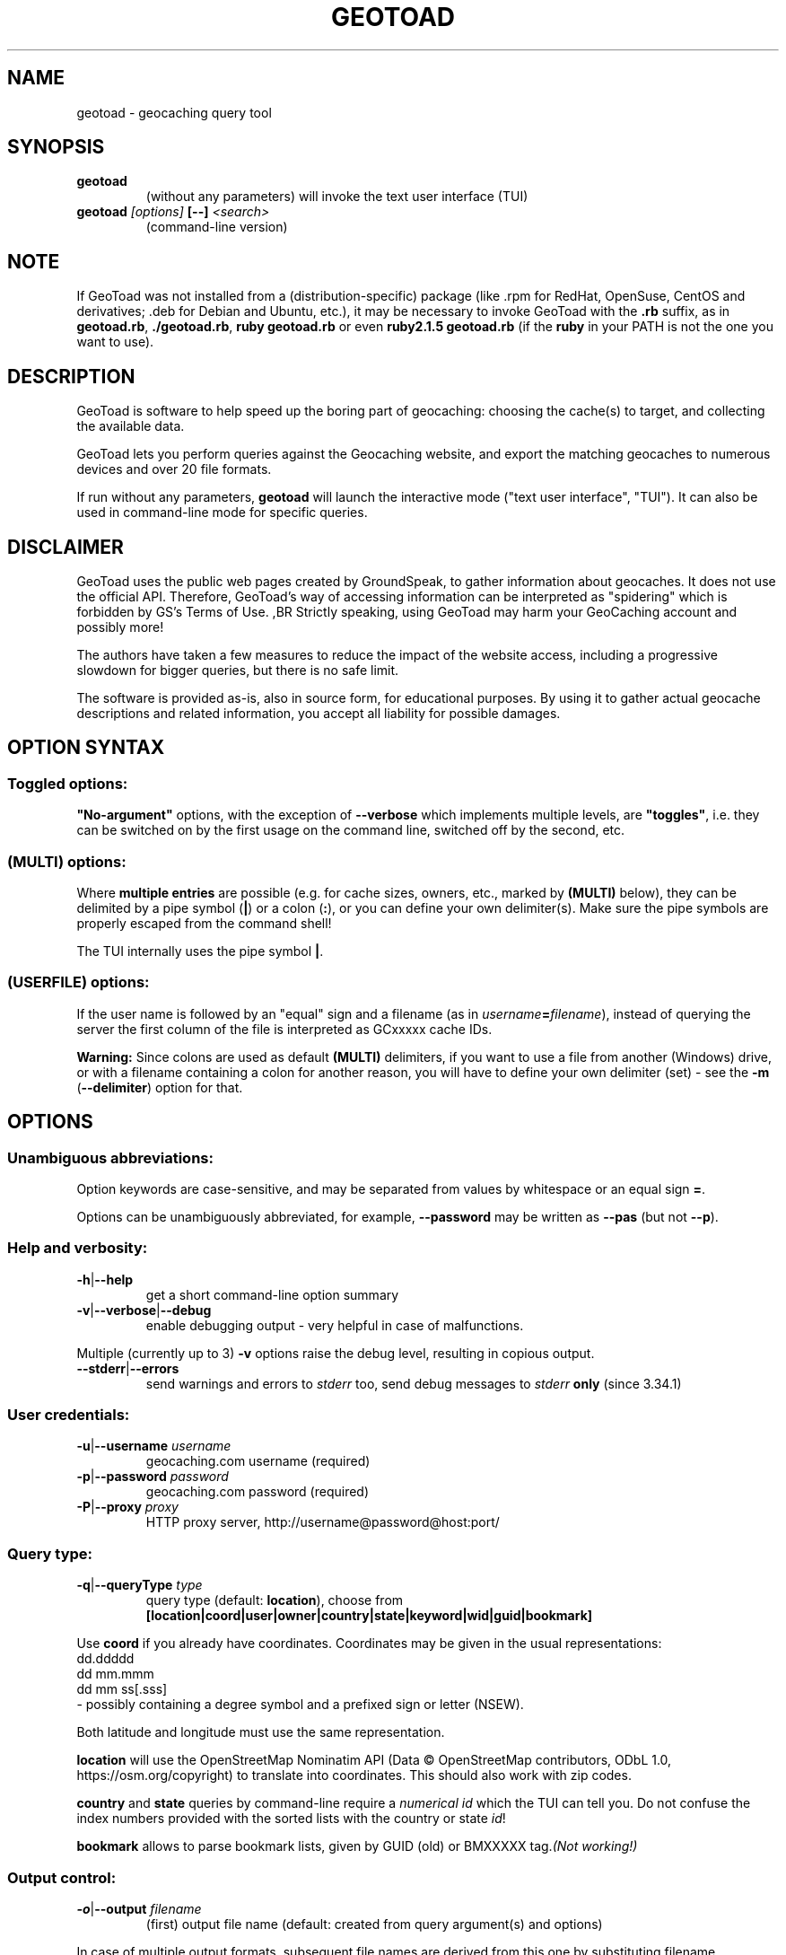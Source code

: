 .TH "GEOTOAD" "1" "23 Mar 2024" "steve8x8@googlemail.com" "Geocaching Query Tool"

.SH "NAME"

geotoad \- geocaching query tool

.SH "SYNOPSIS"
.TP
\fBgeotoad\fR
(without any parameters) will invoke the text user interface (TUI)
.TP
\fBgeotoad\fR \fI[options]\fR \fB[\-\-]\fR \fI<search>\fR
(command-line version)

.SH "NOTE"
.PP
If GeoToad was not installed from a (distribution-specific) package
(like .rpm for RedHat, OpenSuse, CentOS and derivatives; .deb for Debian
and Ubuntu, etc.), it may be necessary to invoke GeoToad with the
\fB.rb\fR
suffix, as in \fBgeotoad.rb\fR, \fB./geotoad.rb\fR, \fBruby geotoad.rb\fR
or even \fBruby2.1.5 geotoad.rb\fR
(if the \fBruby\fR in your PATH is not the one you want to use).

.SH "DESCRIPTION"
.PP
GeoToad is software to help speed up the boring part of geocaching:
choosing the cache(s) to target, and collecting the available data.
.PP
GeoToad lets you perform queries against the Geocaching website,
and export the matching geocaches to numerous devices and over 20 file formats.
.PP
If run without any parameters,
\fBgeotoad\fR
will launch the interactive mode ("text user interface", "TUI").
It can also be used in command-line mode for specific queries.

.SH "DISCLAIMER"
.PP
GeoToad uses the public web pages created by GroundSpeak, to gather information
about geocaches. It does not use the official API. Therefore, GeoToad's way
of accessing information can be interpreted as "spidering" which is forbidden
by GS's Terms of Use.
,BR
Strictly speaking, using GeoToad may harm your GeoCaching account and possibly more!
.PP
The authors have taken a few measures to reduce the impact of the website access,
including a progressive slowdown for bigger queries, but there is no safe limit.
.PP
The software is provided as-is, also in source form, for educational purposes.
By using it to gather actual geocache descriptions and related information,
you accept all liability for possible damages.

.SH "OPTION SYNTAX"

.SS "Toggled options:"
\fB"No-argument"\fR options, with the exception of \fB\-\-verbose\fR which
implements multiple levels, are \fB"toggles"\fR, i.e. they can be switched
on by the first usage on the command line, switched off by the second, etc.

.SS "(MULTI) options:"
Where \fBmultiple entries\fR are possible (e.g. for cache sizes, owners, etc.,
marked by \fB(MULTI)\fR below),
they can be delimited by a pipe symbol (\fB|\fR) or a colon (\fB:\fR),
or you can define your own delimiter(s).
Make sure the pipe symbols are properly escaped from the command shell!
.PP
The TUI internally uses the pipe symbol \fB|\fR.

.SS "(USERFILE) options:"
If the user name is followed by an "equal" sign and a filename
(as in \fIusername\fR\fB=\fR\fIfilename\fR),
instead of querying the server the first column of the file is interpreted as
GCxxxxx cache IDs.
.PP
\fBWarning:\fR Since colons are used as default \fB(MULTI)\fR delimiters,
if you want to use a file from another (Windows) drive, or with a filename
containing a colon for another reason, you will have to define your own
delimiter (set) - see the \fB\-m\fR (\fB\-\-delimiter\fR) option for that.

.SH "OPTIONS"

.SS "Unambiguous abbreviations:"
Option keywords are case-sensitive, and may be separated from values by whitespace
or an equal sign \fB=\fR.
.PP
Options can be unambiguously abbreviated, for example, \fB\-\-password\fR may be written
as \fB\-\-pas\fR (but not \fB\-\-p\fR).

.SS "Help and verbosity:"
.TP
\fB\-h\fR|\fB\-\-help\fR
get a short command-line option summary
.TP
\fB\-v\fR|\fB\-\-verbose\fR|\fB\-\-debug\fR
enable debugging output - very helpful in case of malfunctions.
.PP
Multiple (currently up to 3) \fB\-v\fR options raise the debug level, resulting in copious output.
.TP
\fB\-\-stderr\fR|\fB\-\-errors\fR
send warnings and errors to \fIstderr\fR too, send debug messages to \fIstderr\fR \fBonly\fR
(since 3.34.1)

.SS "User credentials:"
.TP
\fB\-u\fR|\fB\-\-username\fR \fIusername\fR
geocaching.com username (required)
.TP
\fB\-p\fR|\fB\-\-password\fR \fIpassword\fR
geocaching.com password (required)
.TP
\fB\-P\fR|\fB\-\-proxy\fR \fIproxy\fR
HTTP proxy server, http://username@password@host:port/

.SS "Query type:"
.TP
\fB\-q\fR|\fB\-\-queryType\fR \fItype\fR
query type (default: \fBlocation\fR), choose from
.nf
 \fB[location|coord|user|owner|country|state|keyword|wid|guid|bookmark]\fR
.fi
.PP
Use \fBcoord\fR if you already have coordinates.
Coordinates may be given in the usual representations:
  dd.ddddd
  dd mm.mmm
  dd mm ss[.sss]
 \- possibly containing a degree symbol and a prefixed sign or letter (NSEW).
.PP
Both latitude and longitude must use the same representation.
.PP
\fBlocation\fR will use the OpenStreetMap Nominatim API
(Data © OpenStreetMap contributors, ODbL 1.0, https://osm.org/copyright)
to translate into coordinates.
This should also work with zip codes.
.PP
\fBcountry\fR and \fBstate\fR queries by command-line require a \fInumerical id\fR which the TUI can tell you.
Do not confuse the index numbers provided with the sorted lists with the country or state \fIid\fR!
.PP
\fBbookmark\fR allows to parse bookmark lists, given by GUID (old) or BMXXXXX tag.\fI(Not working!)\fR

.SS "Output control:"
.TP
\fB\-o\fR|\fB\-\-output\fR \fIfilename\fR
(first) output file name (default: created from query argument(s) and options)
.PP
In case of multiple output formats, subsequent file names are derived from this one
by substituting filename extensions.
.TP
\fB\-x\fR|\fB\-\-format\fR \fIformat\fR  \fB(MULTI)\fR
output format type(s) (default: gpx)
.PP
Any entry can be of the form format=extension in which case the default extension
specified in the template will be overwritten. For the first output file, a specified
output file name takes precedence.
.PP
See the \fBOUTPUT FORMATS\fR section below for the list of supported formats.
.TP
\fB\-w\fR|\fB\-\-waypointLength\fR \fIlength\fR
set EasyName waypoint id length. (default: 0=use WID)
.PP
.I Note:
negative values are no longer allowed.
.TP
\fB\-l\fR|\fB\-\-logCount\fR \fIcount\fR
limit number of log entries (default: 10)
.PP
Currently, there seems to be a maximum of 99 imposed by GC's interface;
specifying 100 or more will result in only \fB10\fR logs to be returned.

.SS "Limit queries:"
.TP
\fB\-y\fR|\fB\-\-distanceMax\fR|\fB\-\-radius\fR \fI0.01\-500[km]\fR
distance maximum in miles or km (default: 10mi)
.PP
Applies to \fBlocation\fR and \fBcoord\fR queries only.
.TP
\fB\-L\fR|\fB\-\-limitSearchPages\fR \fIcount\fR
limit number of search pages (default: 0=unlimited)

.SS "File caching:"
.TP
\fB\-Y\fR|\fB\-\-noCacheDescriptions\fR
do not fetch nor parse cache descriptions, search only
.PP
This will reduce the amount of server requests, but provides no means
to determine (and use for filtering) cache coordinates, dates, hints, attributes, or descriptions.
.TP
\fB\-Z\fR|\fB\-\-preserveCache\fR|\fB\-\-keepOld\fR
do not overwrite existing cache description files in file cache

.SS "Filtering options:"
.TP
\fB\-c\fR|\fB\-\-cacheType\fR|\fB\-\-type\fR \fItype\fR  \fB(MULTI)\fR
set cache type(s), select from
 \fB[traditional|multicache|virtual|letterbox|\fR
 \fI event+|\fR
  \fB event|cito|mega[event]|giga[event]|\fR
  \fB communceleb|gchqceleb|block|\fR
 \fI unknown+|\fR
  \fB unknown|\fR
  \fB gchq|ape|\fR
 \fB webcam|earthcache|gps|wherigo]\fR
.PP
\fBgchq\fR (ex \fBgshq\fR) denotes a single cache located at Geocaching Headquarters.
.PP
\fBgchqceleb\fR (ex \fBlfceleb\fR, \fBhqceleb\fR) is used for \fIGeocaching HQ Celebration\fR (formerly
\fIGroundspeak Lost and Found Celebration\fR, renamed in June 2019).
.PP
\fBcommunceleb\fR (ex \fBlost+found\fR, \fBcommceleb\fR) denotes a \fICommunity Celebration Event\fR (called
\fILost and Found Event Cache\fR until June 2019).
.PP
\fBlocationlass\fR (aka \fBreverse\fR) caches are no longer supported it seems (May 2023).
.PP
.I Caveat:
\fBMultiple cache types\fR will result in a \fIfull search\fR and subsequent filtering!
If \fBonly one type\fR is selected, search will be sped up considerably
by reducing the number of queries sent to the server.
.PP
.I Another caveat:
Some of the renamed (but also less abundant) cache types need more testing.
There are indications that \fIevent+\fR (\fIall_event\fR in the TUI) and \fIunknown+\fR (\fIall_unknown\fR)
queries may \fIreturn nonsense\fR when more than one page is retrieved, this needs to be investigated.
.PP
By suffixing one or more cacheType(s) with a minus sign (dash) "\-",
you may invert the filter,
i.e. \fBunknown\-\fR will return only non-mystery caches.
(This doesn't work with \fIall_*\fR / \fI*+\fR!)
.PP
Inverse filters are applied before, and therefore supersede, forward filters!
(This means, \fBtype:type\-\fR will exclude \fBtype\fR.)
.PP
\fBevent\fR and \fBunknown\fR do not include "special" types.
To search for "all event" (including cito, mega, and giga, and some 
rare other events) or "all unknown" (including GroundSpeak HQ) types,
use
\fBall_event\fR (\fBevent+\fR), or \fBall_unknown\fR (\fBunknown+\fR) respectively,
can be used \fBas the only cache type\fR (otherwise,
filtering won't work - you've been warned).
Also, inverted filtering for these types does \fBnot\fR work!
These types may not be supported by the TUI.
.TP
\fB\-d\fR|\fB\-\-difficultyMin\fR|\fB\-\-minDiff\fR \fI1.0\-5.0\fR
set minimum difficulty
.TP
\fB\-D\fR|\fB\-\-difficultyMax\fR|\fB\-\-maxDiff\fR \fI1.0\-5.0\fR
set maximum difficulty
.TP
\fB\-t\fR|\fB\-\-terrainMin\fR|\fB\-\-minTerrain\fR \fI1.0\-5.0\fR
set minimum terrain
.TP
\fB\-T\fR|\fB\-\-terrainMax\fR|\fB\-\-maxTerrain\fR \fI1.0\-5.0\fR
set maximum terrain
.TP
\fB\-s\fR|\fB\-\-sizeMin\fR|\fB\-\-minSize\fR \fIsize\fR
set minimum cache size, select from
 \fB[virtual|not_chosen|other|micro|small|regular|large]\fR
 (\fBnot_chosen\fR is equivalent to \fBvirtual\fR)
.TP
\fB\-S\fR|\fB\-\-sizeMax\fR|\fB\-\-maxSize\fR \fIsize\fR
set maximum cache size
.TP
\fB\-g\fR|\fB\-\-favFactorMin\fR|\fB\-minFav\fR \fI0.0\-5.0\fR
set minimum fav factor
.TP
\fB\-G\fR|\fB\-\-favFactorMax\fR|\fB\-maxFav\fR \fI0.0\-5.0\fR
set maximum fav factor
.TP
\fB\-k\fR|\fB\-\-titleKeyword\fR \fIkeyword\fR  \fB(MULTI)\fR
title keyword search, exclude if prefixed with \fB!\fR
.TP
\fB\-K\fR|\fB\-\-descKeyword \fR \fIkeyword\fR  \fB(MULTI)\fR
description keyword search (slow), exclude if prefixed with \fB!\fR
.TP
\fB\-i\fR|\fB\-\-ownerInclude\fR|\fB\-\-by\fR \fIusername\fR  \fB(MULTI)\fR
select caches owned by this person
.TP
\fB\-I\fR|\fB\-\-ownerExclude\fR|\fB\-\-notby\fR \fIusername\fR  \fB(MULTI)\fR \fB(USERFILE)\fR
exclude caches owned by this person
.TP
\fB\-e\fR|\fB\-\-userInclude\fR|\fB\-\-doneBy\fR \fIusername\fR  \fB(MULTI)\fR
select caches found by this person
.TP
\fB\-E\fR|\fB\-\-userExclude\fR|\fB\-\-notdoneBy\fR \fIusername\fR  \fB(MULTI)\fR \fB(USERFILE)\fR
exclude caches found by this person
.TP
\fB\-j\fR|\fB\-\-placeDateInclude\fR|\fB\-\-since\fR \fIX\fR
select caches placed in the last \fIX\fR days
.TP
\fB\-J\fR|\fB\-\-placeDateExclude\fR|\fB\-\-until\fR \fIX\fR
exclude caches placed in the last \fIX\fR days
.TP
\fB\-r\fR|\fB\-\-foundDateInclude\fR \fIX\fR
select caches found in the last \fIX\fR days
.TP
\fB\-R\fR|\fB\-\-foundDateExclude\fR \fIX\fR
exclude caches found in the last \fIX\fR days
.TP
\fB\-a\fR|\fB\-\-attributeInclude\fR \fIid[\-]\fR  \fB(MULTI)\fR
select caches with attribute ID \fIid\fR set to "yes", or to "no" if \fB\-\fR suffix
.TP
\fB\-A\fR|\fB\-\-attributeExclude\fR \fIid[\-]\fR  \fB(MULTI)\fR
exclude caches with attribute ID \fIid\fR set to "yes", or to "no" if \fB\-\fR suffix
.TP
\fB\-z\fR|\fB\-\-includeDisabled\fR|\fB\-\-bad\fR
include disabled caches
.I Note:
For \fBevent\fR caches of any type, event dates in the past will result in the cache
being disabled (even if the "disabled" flag hasn't been set yet) -
but only after reading the individual cache page.
.TP
\fB\-\-includeArchived\fR|\fB\-\-gone\fR
include archived caches
.PP
This will only have an effect for queries which return archived caches as well:
\fBuser\fR and \fBowner\fR queries. Normally, archived caches are suppressed.
.TP
\fB\-n\fR|\fB\-\-notFound\fR|\fB\-\-virgin\fR
select only caches not found yet
.TP
\fB\-N\fR|\fB\-\-notFoundByMe\fR|\fB\-\-notme\fR
select only caches not yet found by login user
.TP
\fB\-b\fR|\fB\-\-travelBug\fR|\fB\-\-trackable\fR
select only caches with travelbugs/trackables
.TP
\fB\-O\fR|\fB\-\-noPMO\fR|\fB\-\-nopmo\fR
exclude Premium Member Only caches
.TP
\fB\-Q\fR|\fB\-\-onlyPMO\fR|\fB\-\-pmo\fR
select only Premium Member Only caches (will not work for some query types!)
.PP
.I Note:
\fB\-O\fR and \fB\-Q\fR are mutually exclusive!

.SS "Lat/lon grid limits:"
The following 4 options have no one-letter version, and are used for limiting the search area.
Note that this filter is applied \fBafter\fR fetching all cache details (as coordinates aren't available before).
Use numeric values only!
.\" (TBD: same representations as in a \fBcoord\fR search)
.TP
\fB\-\-minLongitude\fR|\fB\-\-longMin\fR \fI...\fR
set minimum longitude (West filter limit)
.TP
\fB\-\-maxLongitude\fR|\fB\-\-longMax\fR \fI...\fR
set maximum longitude (East filter limit)
.TP
\fB\-\-minLatitude\fR|\fB\-\-latMin\fR \fI...\fR
set minimum latitude (South filter limit)
.TP
\fB\-\-maxLatitude\fR|\fB\-\-latMax\fR \fI...\fR
set maximum latitude (North filter limit)

.SS "Additional options:"
.TP
\fB\-m\fR|\fB\-\-delimiter\fR \fIdelimiter(s)\fR
delimiter(s) to be used for \fB(MULTI)\fR input, default "\fB|:\fR"
.PP
The TUI uses "\fB|\fR".
You may try "\fB^\fR" to avoid delimiters that have to be "escaped" ("quoted").
.TP
\fB\-V\fR|\fB\-\-version\fR
show version information only, then exit
.TP
\fB\-C\fR|\fB\-\-clearCache\fR|\fB\-\-cleanup\fR
selectively clear browser cache, then exit
.PP
You are advised to remove the outdated remnants of old queries every now and then.
Cache descriptions will never be removed!
.TP
\fB\-M\fR|\fB\-\-myLogs\fR|\fB\-\-getlogs\fR
retrieve "my logs" page containing links to all (cache) logs, and store in cache
.TP
\fB\-W\fR|\fB\-\-myTrackables\fR|\fB\-\-gettrks\fR
retrieve "my trackable logs" page, and store in cache
.PP
Options \fB\-V\fR, \fB\-C\fR, \fB\-M\fR and \fB\-W\fR may be used without a real query.
.TP
\fB\-X\fR|\fB\-\-disableEarlyFilter\fR
emergency switch to disable early (cache\-list based) filtering by difficulty/terrain/size/PMO
.PP
This may be required should the representation of those values change again,
after 2010 and 2012 - or if you want to apply filters to the result of an exotic
query (like \fBbookmark\fR).
Normally you don't want to use this!
.TP
\fB\-U\fR|\fB\-\-unbufferedOutput\fR
switch output to unbuffered (useful for wrappers)

.SS "Options yet experimental and/or undocumented:"
.I Caveat: Here be dragons.

These are experimental additions which need testing and documentation.
Volunteers wanted!
.TP
\fB\-\-conditionWP\fR \fI condition \fR
conditionally output caches, similar to the setting of the same name in templates (e.g. \fBwherigo\fR)
Example, to output only if this isn't a member-only mystery cache:

 \fB\-\-conditionWP="(not( (<%wp.membersonly%>) and
                        (\\"<%wp.type%>\\"==\\"unknown\\") ))"\fR

To select only caches in a state (region) after a radius search around a location
or coord:

 \fB\-\-conditionWP="('<%wp.state%>'=='Berlin')"\fR

Use plenty of parentheses! Conditions which result in syntax errors are ignored
(so you may sort things out later, without losing your search result completely).

 \fIRecommendation: Add condition to a template instead.\fR
 \fISee \fR\fBtwitter.tm\fR\fI and \fR\fBwherigo.tm\fR\fI for examples.\fR

.SH "SEARCH ARGUMENT"

\fIsearch\fR can be of the \fB(MULTI)\fR type.
This, for example, allows you to combine multiple circular search spots
into a single search - the query results will be merged.
(Be warned that some output fields, like distances and directions, may become ambiguous!)

.SH "SPECIAL CASES"

.SS "Minus signs:"
If your \fIsearch\fR item(s)
(according to the \fBqueryType\fR)
start with a dash (minus sign),
it has to be "hidden" from the option parser.
This, in Unix tradition, is done by inserting a "double dash" \fB\-\-\fR
between the last option and the search argument(s).

.SS "Special characters"
Characters like \fB!\fR and \fB|\fR may have to be "escaped" from the shell,
usually by enclosing them, or the whole string, in quotes.

.SS "Non-ASCII characters in names:"
If \fBuser\fR or \fBowner\fR names contain special (non-ASCII) characters,
and you are using Windows, you may not be able to login or run a "user" query.
In those cases, you'll have to pre-encode those characters.
.PP
.B http://www.utf8\-chartable.de/unicode\-utf8\-table.pl?number=1024
will help you to look up the proper UTF\-8 codes.
Prefix each two-digit hex value with a percent sign:
.PP
For example
.B (capital_letter_O_with_diaeresis)lscheich
will become
.B %c3%96lscheich
\- the TUI may show strange characters, don't worry.

.SS "Colons in file names:"
If you're planning to use colons (e.g. for \fB(USERFILE)\fR) on the command line,
you may have a look at the \fB\-m\fR option which allows you to redefine the
delimiter set.

.SH "TEXT USER INTERFACE and CONFIG.YAML"

The text user interface (TUI) stores several items in \fBconfig.yaml\fR in
the configuration directory. \fBThis includes username and password.\fR
.PP
Upon invocation of the TUI (by omission of command-line parameters), this file
is used to fill in the various fields in the TUI mask. Before performing the
actual search, the values are written back.
.PP
If \fB\-\-username\fR \fIor\fR \fB\-\-password\fR are not given on the
command-line, this file is read as a last resort to set \fIboth\fR values.
In case of failure, an error is thrown.


.SH "ENVIRONMENT"

.SS "GEO_DIR"
.PP
If set, GeoToad will put its file cache in this directory.
.PP
If not the file cache is placed in \fB~/.geotoad/\fR .
.PP
Note that GEO_DIR should not point to a world-writable directory such as /tmp
(see the discussion of \fBconfig.yaml\fR above).

.SS "LANG"
To properly handle special characters (which are not in the ASCII character
set, such as umlauts, etc.) we recommend to set
.B LANG
to
.B en_US.UTF\-8
or similar.
.PP
The syntax depends on the shell you're using:
.B setenv LANG en_US.UTF\-8
for C-shell derivatives (csh, tcsh)
.B LANG=en_US.UTF\-8; export LANG
for Bourne and Korn shell (sh, ksh)
.B export LANG=en_US.UTF\-8
for Bourne Again shell and derivatives (bash, dash).

.SS "GEO_HOME_LAT, GEO_HOME_LON"
.PP
If set (numerical values only!), distances are computed (using Haversine) relative to that location.
.PP
If both values are set to zero, the home location registered at GC will be used.
.PP
If there's no setting, the distances reported by the search (or \fBN/A\fR) will be used.

.SS "SSL_CERT_FILE"
.PP
Windows users who want to use SSL peer verification need a CA-certificate bundle.
This seems to be included with all modern Linux distributions, but
since this usually doesn't come with Windows nor Ruby, it is recommended to use
the \fBcontrib\\CA_Bundle\\ca\-bundle.crt\fR file, and declare that as \fBSSL_CERT_FILE\fR
before starting \fBruby geotoad.rb\fR, e.g.:
.PP
.B set SSL_CERT_FILE=C:\\\\Programs\\\\GeoToad\\\\contrib\\\\CA_Bundle\\\\ca\-bundle.crt
.PP
You may want to check \fBhttps://gist.github.com/fnichol/867550\fR as well, for
how to make this change permanent.
.\" .PP
.\" The Windows_Installer tries to add environment settings,
.\" both system-wide and for the installing user,
.\" where the former intentionally needs renaming, and both may fail.

.SH "OUTPUT FORMATS"

.\" set indentation to "none", use fixed-width font for format list
.PP 0
.ft CW
 cachemate(=)  cetus(+)      csv           delorme        delorme\-nourl 
.ft CW
 dna(+)        easygps       gclist        gcvisits(%)    gpsdrive      
.ft CW
 gpsman(+)     gpspilot(+)   gpspoint      gpspoint2(+)   gpsutil(+)    
.ft CW
 gpx           gpx\-gsak      gpx\-nuvi      gpx\-pa         gpx\-wpts      
.ft CW
 holux(+)      html          kml(+)        list           magnav(+)     
.ft CW
 mapsend(+)    mxf           myfindgpx     myfindlist     ozi           
.ft CW
 pcx(+)        poi\-nuvi(+)   psp(+)        sms            sms2          
.ft CW
 tab           text          tiger         tmpro(+)       tpg(+)        
.ft CW
 vcf           wherigo       wp2guid       xmap(+)        yaml          
.ft CW
 yourfindgpx   yourfindlist  
.ft CW
  (+) requires gpsbabel
  (=) requires cmconvert
  (%) requires iconv in PATH
.\" back to normal font
.ft P

.SH "RETURN CODES"

.B 0
normal termination
.PP
.B 1
any general error not covered by higher return codes, also
unsupported Ruby or SSL versions, check your setup
.PP
.B 2
error in input parameters, run \fBgeotoad --help\fR for usage
.PP
.B 3
query page progress error \fB(*)\fR
.PP
.B 4
details page parsing error (possibly corrupt cache page)
.PP
.B 7
communication (network) problem \fB(*)\fR
.PP
.B 8
cookies lost or got out of sync \fB(*)\fR
.PP
.B 9
authentication problem, check login data, then \fB(*)\fR
.PP
.B 42
something has happened that wasn't considered in the code, provide feedback
.PP
.I Caveat:
\fB(*)\fR re-running may succeed,
 but require deletion (or waiting for expiration) of cached files before

.SH "KNOWN LIMITATIONS"
.SS "Release cycle, OS support:"
.PP
.B  geotoad
is released every now and then ("it's ready when it's ready") as a tarball,
and derived from that as Debian (/Ubuntu) and Mac OS X packages.
.\"  and Windows Installer.
A Windows Installer had been provided for older versions, but can no longer
be built for technical reasons.
.PP
.B  geotoad
development had been started in a Mac OS X environment, and has been moved
to (Debian) Linux later.
All testing is currently done in a Debian Linux context, on multiple
hardware architectures, including armel and i386.
Mac OS X and Windows packaging take/took place on a foreign (or virtual)
machine, testing is close to impossible, but feedback is appreciated.
.PP
Starting with Ruby 2.1, Windows XP is no longer supported.
While 3.24.0 was the last release that came with (now obsolete) Ruby 2.0
pre-packaged, using GeoToad in a Windows environment is still possible:
You will have to install Ruby yourself, and use the tarball.
.PP
32-bit support will be preserved as long as possible.
.PP
Ruby versions before 1.9.3 cannot be used;
\fBgeotoad\fR will throw an error and exit.
.PP
Ruby versions before 3.1 are deprecated and discouraged.
Since Linux distributions may continue patching end-of-life versions
you will just get a warning - don't complain if something fails afterwards.
.SS "Limitations by design:"
.PP
Almost all searches provide enough information for the second stage that
interprets cache-specific information.
.PP
.B  geotoad
parses \fIprintable\fR pages (cdpf format).
This has been a fundamental design decision - cdpf pages have been mostly
unharmed by website redesigns, but those pages don't contain owner IDs,
trackable IDs, etc. 
Also the "cache by" string can contain arbitrary information. It's therefore
not reliable to deduce the real owner. (Owner searches aren't affected by this.)
.PP
It is not possible to search for more than one cache type if \fBevent+\fR
or \fBunknown+\fR are involved.
.PP
Early filtering by attributes like D, T, size, or PMO may fail if this
information hasn't been provided by the initial query. This is true for
bookmark list processing, for example. Under such circumstances,
use the \-\-disableEarlyFilter (\-X) option to avoid disappointment.
.SS "Limitations imposed by GroundSpeak:"
.PP
The GC webpages can be displayed in more than 20 languages.
While relative times (like "today", "yesterday" or "5 days ago" can be
parsed with sufficient precision, the multitude of date representations
causes a few ambiguities: There's no safe way to decide whether "05/06/2007"
was in May or June. Using the current user preferences may provide a clue
but may fail for saved cache descriptions that haven't been updated (e.g.
because the cache was converted to PMO). Also month-name abbreviations
haven't been included in the program code. This means that you cannot use
a foreign language and abbreviated month names in a reliable manner.
.PP
English language, and ISO date style ("2007\-06\-05" for 5th of June) are
considered safe. A warning is shown if your settings are different.
.SS "Little-tested features:"
.PP
The TUI doesn't get tested very much - the command line is still a lot more
powerful, and there are a lot of options which aren't supported by the TUI.
.PP
\fBCaveat: Starting with version 3.34.0, TUI items have been renumbered!\fR
.PP
Bookmark mode will parse list pages which are very sparse - 
they contain no coordinates -,
then proceed directly to cdpf pages matching the list of \fIwid\fRs obtained.
The \fIcdpf.aspx\fR (printable cache) pages may not be able to provide the missing
values.
.PP
.B  geotoad
is being tested with English only. While there is some support for other
languages as well, parsing may fail in some extreme situations (for example,
result pages may have a slightly different structure for Dutch).
None of the authors speaks or reads Korean, Greek or Chinese, thus 
patterns have been derived from analyzing result pages in multiple languages.
.SS "Wrappers:"
The "progress" output format may change (and actually did before 3.24.0).
If you are using a wrapper, that may need some adjustment.
.SS "Output formats:"
.B  geotoad
comes with a limited set of pre-defined output templates, but you are free
to create your own ones. User-specific template files can be kept in a
\fBtemplates\fR subdirectory of the configuration tree (\fBGEO_DIR\fR).
It is recommended to start with a known template from the distribution, then
modify it until the desired behaviour has been reached.
.PP
Templates of the same name will be superseded by the user-defined variants.
Make sure to test them for syntax errors (use \fB ruby \-wc\fR) - they are valid
Ruby source files!
.PP
Some output formats require external programs, like \fBgpsbabel\fR or \fBcmconvert\fR.
.PP
A template file maps (fixed) names of output file sections to string expressions
which are evaluated when creating the output file.
In general, a \fB<%type.value%>\fR in such a string gets replaced by the corresponding
\fIvalue\fR calculated in \fBlib/output.rb\fR's \fBcreateExtraVariablesForWid()\fR function,
converted to the desired \fItype\fR.
Some cases (e.g., \fBconditionWP\fR for conditional output) will result in crude syntax.

.\".SS "PMO for Basic Members:"
.\"There are a couple of unofficial patches to make
.\".B  geotoad
.\"ready for Premium Member caches, also for Basic Members.
.\"Those will not be made public now.

.SH "RESOURCES"
.PP
.B  geotoad
is currently hosted on GitHub
.ft CW
https://github.com/steve8x8/geotoad/
.ft P

.SH "EXAMPLES"
.PP
\fINote:\fR Some of these examples may still no longer work as shown.
Please help to fix this; see Issue 284.
.PP
Additional examples are welcome!

.SS "Getting started:"
.TP
.B  geotoad
invokes the text user interface
.TP
.B  geotoad \-u user \-p password 27513
You've just made a file named gt_27513.gpx containing all the geocaches
nearby the zipcode 27513 (Cary, NC - with a maximum distance of 10 miles)
suitable to be read by almost every GPSr device.
.PP
Why do we need a username and password? In October of 2004, Geocaching.com
began to require a login in order to see the coordinates of a geocache.
.PP
(Please note: Put quotes around your username if it has any spaces in it.)

.SS "Going into details:"
Here are some more complex examples that you can work with:
.TP
.B  geotoad \-u user \-p password \-y 5 \-q coord "N56 44.392, E015 52.780"
searches for caches within 5 miles of the above coordinates
.TP
.B  geotoad \-u user \-p password 27513:27502:33434
performs a multiple search, and combines the results into a single output.
.PP
You can combine searches with a delimiter (default is "\fB|\fR", or "\fB:\fR" - except TUI).
This works for all search types (and other \fB(MULTI)\fR options).
.TP
.B  geotoad \-u user \-p password \-x text \-o nc.txt \-n \-q state 34
Outputs a text file with all of the caches in US state North Carolina that are
virgins (have never been found).
.PP
Please note that for state and country command-line queries, the numerical id has to be used.
You may use the TUI to determine the country or state id number.
.PP
Warning: Querying a whole state or country can be dangerous and may harm your account!
For example, NC has (as of Oct 2013) more than 24k active caches.
.PP
You may want to limit the number of search pages parsed (e.g. using \fB\-L 10\fR),
as country and state searches return caches in reverse chronological order
(newest ones first).
.TP
.B  geotoad \-u user \-p password \-x html \-o palestine.html \-q country 276
Get a HTML representation of all caches in Palestine. (Oct 2013: 7, one of them unfound)
.TP
.B  geotoad ... \-t 2.5 \-E "helixblue:Sallad" \-x gpx \-o charlotte.gpx 28272
Get caches in the 10-mile zone of zipcode 28272, with a terrain score of 2.5 or higher, 
which users helixblue and Sallad have not visited.
Outputs a GPX format file, which is usable by most GPSr's and other devices.
.TP
.B  geotoad ... \-t 2.5 \-E anyname=/path/to/file \-x gpx \-o charlotte.gpx 28272
As before, but read a list of GCxxxxx cache IDs from a file instead of querying the server
for found caches.
.TP
.B  geotoad ... \-b \-K 'stream|creek|lake|river|ocean' \-x html \-o watery.html \-q state 15
Gets every cache in Indiana state with trackables that matches those water keywords,
and makes a pretty HTML file out of it.
.TP
.B  geotoad ... \-x gpx \-o mylocal.gpx \-z \-y 1.75 \-T 4 \-q coord "N 51 23.456 E 012 34.567"
Create a GPX file with all caches around the given location,
max. 1.75 miles away, terrain rating below or equal 4, including disabled ones.
.TP
.B  geotoad ... \-m '^+|' \-o output.gpx \-x "gpx+list|html" \-y 2km \-q coord "52.25,6.075^53.1,\-7.2"
Perform a search around two travel stops with a 2 kilometre radius, 
create three files output.gpx, output.lst, output.html combining the results.
.PP
(Note the usage of the \fB\-m\fR option to modify the set of delimiters.
As the \fB|\fR character has a special meaning, it must be "quoted".)
.TP
.B  geotoad ... \-c multicache \-a 6 \-A 57 \-o family.gpx \-x gpx:list \-y 25km \-q coord "52.25,6.075"
Prepare for a Sunday afternoon walk, and find all multi-caches around
which pretend to be "Kid friendly" (attribute 6) and shorter than 10km (attribute 57).
.TP
.B  geotoad ... ... (as above) \-\-minLat 52.10 \-\-maxLat 52.40 \-q coord "52.25,6.075"
This will further reduce the number of caches, by dropping all outside a "latitude zone".
.PP
You may also define Eastern and Western limits, e.g. \fB\-\-minLon 6.00 \-\-maxLon 6.20\fR.
.PP
Note that this is a \fBfilter\fR applied after querying the server.
.TP
.B  geotoad ... \-z \-q owner \-\- \-aBcDe\-
Find all caches created by one owner, even the disabled or archived ones.
.PP
Note that here the argument (owner name) has to be separated by \fB\-\-\fR from the rest of the command line.

.SH "AUTHOR"

Thomas Stromberg and The GeoToad Project
